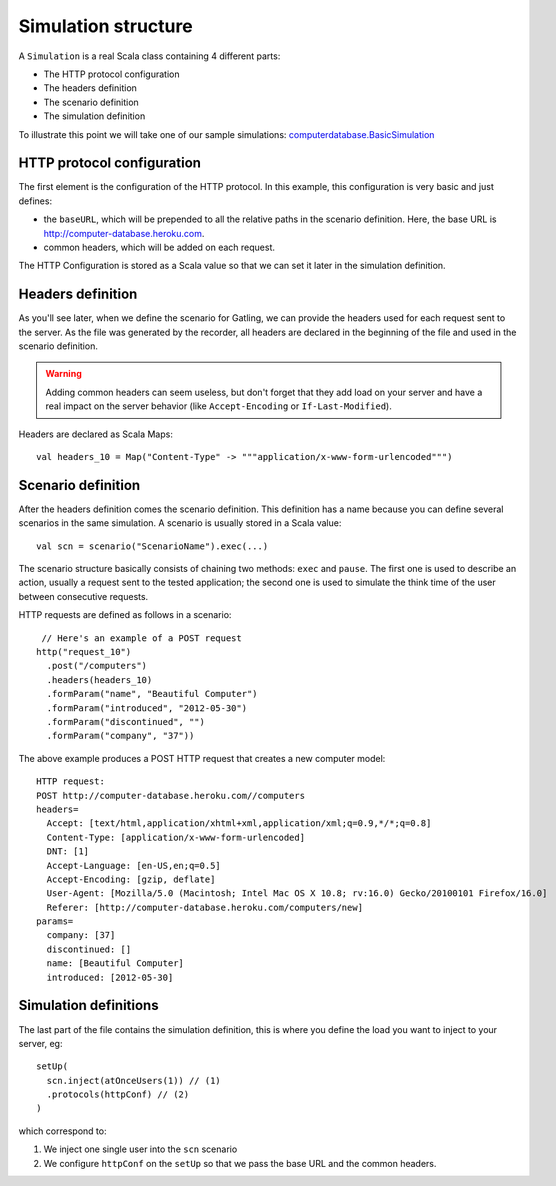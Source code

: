 .. _simulation-structure:

####################
Simulation structure
####################

A ``Simulation`` is a real Scala class containing 4 different parts:

* The HTTP protocol configuration
* The headers definition
* The scenario definition
* The simulation definition

To illustrate this point we will take one of our sample simulations: `computerdatabase.BasicSimulation <https://github.com/excilys/gatling/blob/master/gatling-bundle/src/universal/user-files/simulations/computerdatabase/BasicSimulation.scala>`_

HTTP protocol configuration
===========================

The first element is the configuration of the HTTP protocol.
In this example, this configuration is very basic and just defines:

* the ``baseURL``, which will be prepended to all the relative paths in the scenario definition.
  Here, the base URL is http://computer-database.heroku.com.
* common headers, which will be added on each request.


The HTTP Configuration is stored as a Scala value so that we can set it later in the simulation definition.

Headers definition
==================

As you'll see later, when we define the scenario for Gatling, we can provide the headers used for each request sent to the server.
As the file was generated by the recorder, all headers are declared in the beginning of the file and used in the scenario definition.

.. warning:: Adding common headers can seem useless, but don't forget that they add load on your server and have a real impact on the server behavior (like ``Accept-Encoding`` or ``If-Last-Modified``).

Headers are declared as Scala Maps::

  val headers_10 = Map("Content-Type" -> """application/x-www-form-urlencoded""")

Scenario definition
===================

After the headers definition comes the scenario definition.
This definition has a name because you can define several scenarios in the same simulation.
A scenario is usually stored in a Scala value::

  val scn = scenario("ScenarioName").exec(...)

The scenario structure basically consists of chaining two methods: ``exec`` and ``pause``.
The first one is used to describe an action, usually a request sent to the tested application; the second one is used to simulate the think time of the user between consecutive requests.

HTTP requests are defined as follows in a scenario::

   // Here's an example of a POST request
  http("request_10")
    .post("/computers")
    .headers(headers_10)
    .formParam("name", "Beautiful Computer")
    .formParam("introduced", "2012-05-30")
    .formParam("discontinued", "")
    .formParam("company", "37"))

The above example produces a POST HTTP request that creates a new computer model::

  HTTP request:
  POST http://computer-database.heroku.com//computers
  headers=
    Accept: [text/html,application/xhtml+xml,application/xml;q=0.9,*/*;q=0.8]
    Content-Type: [application/x-www-form-urlencoded]
    DNT: [1]
    Accept-Language: [en-US,en;q=0.5]
    Accept-Encoding: [gzip, deflate]
    User-Agent: [Mozilla/5.0 (Macintosh; Intel Mac OS X 10.8; rv:16.0) Gecko/20100101 Firefox/16.0]
    Referer: [http://computer-database.heroku.com/computers/new]
  params=
    company: [37]
    discontinued: []
    name: [Beautiful Computer]
    introduced: [2012-05-30]

Simulation definitions
======================

The last part of the file contains the simulation definition, this is where you define the load you want to inject to your server, eg::

  setUp(
    scn.inject(atOnceUsers(1)) // (1)
    .protocols(httpConf) // (2)
  )

which correspond to:

#. We inject one single user into the ``scn`` scenario
#. We configure ``httpConf`` on the ``setUp`` so that we pass the base URL and the common headers.
